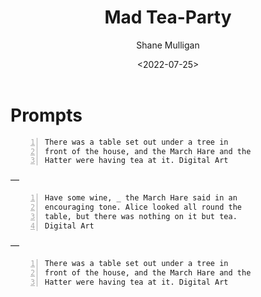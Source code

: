 #+HUGO_BASE_DIR: /home/shane/var/smulliga/source/git/frottage/frottage-hugo
#+HUGO_SECTION: ./portfolio

#+TITLE: Mad Tea-Party
#+DATE: <2022-07-25>
#+AUTHOR: Shane Mulligan
#+KEYWORDS: dalle
# #+hugo_custom_front_matter: :image "img/portfolio/corrupted-multiverse.jpg"
#+hugo_custom_front_matter: :image "https://raw.githubusercontent.com/frottage/dall-e-2-generations/master/mad-tea-party/DALL%C2%B7E%202022-07-24%2022.06.43%20-%20There%20was%20a%20table%20set%20out%20under%20a%20tree%20in%20front%20of%20the%20house%2C%20and%20the%20March%20Hare%20and%20the%20Hatter%20were%20having%20tea%20at%20it.%20Digital%20Art.jpg"
#+hugo_custom_front_matter: :weight 10 

* Prompts
#+BEGIN_SRC text -n :async :results verbatim code
  There was a table set out under a tree in
  front of the house, and the March Hare and the
  Hatter were having tea at it. Digital Art
#+END_SRC

[[https://github.com/frottage/dall-e-2-generations/raw/master/mad-tea-party/DALL·E 2022-07-24 22.06.43 - There was a table set out under a tree in front of the house, and the March Hare and the Hatter were having tea at it. Digital Art.jpg]]
[[https://github.com/frottage/dall-e-2-generations/raw/master/mad-tea-party/DALL·E 2022-07-24 22.06.48 - There was a table set out under a tree in front of the house, and the March Hare and the Hatter were having tea at it. Digital Art.jpg]]
[[https://github.com/frottage/dall-e-2-generations/raw/master/mad-tea-party/DALL·E 2022-07-24 22.06.55 - There was a table set out under a tree in front of the house, and the March Hare and the Hatter were having tea at it. Digital Art.jpg]]
[[https://github.com/frottage/dall-e-2-generations/raw/master/mad-tea-party/DALL·E 2022-07-24 22.07.34 - There was a table set out under a tree in front of the house, and the March Hare and the Hatter were having tea at it. Digital Art.jpg]]
[[https://github.com/frottage/dall-e-2-generations/raw/master/mad-tea-party/DALL·E 2022-07-24 22.07.38 - There was a table set out under a tree in front of the house, and the March Hare and the Hatter were having tea at it. Digital Art.jpg]]
[[https://github.com/frottage/dall-e-2-generations/raw/master/mad-tea-party/DALL·E 2022-07-24 22.07.47 - There was a table set out under a tree in front of the house, and the March Hare and the Hatter were having tea at it. Digital Art.jpg]]

---

#+BEGIN_SRC text -n :async :results verbatim code
  Have some wine, _ the March Hare said in an
  encouraging tone. Alice looked all round the
  table, but there was nothing on it but tea.
  Digital Art
#+END_SRC

[[https://github.com/frottage/dall-e-2-generations/raw/master/mad-tea-party/DALL·E 2022-07-24 22.08.19 - Have some wine, _ the March Hare said in an encouraging tone. Alice looked all round the table, but there was nothing on it but tea. Digital Art.jpg]]
[[https://github.com/frottage/dall-e-2-generations/raw/master/mad-tea-party/DALL·E 2022-07-24 22.08.23 - Have some wine, _ the March Hare said in an encouraging tone. Alice looked all round the table, but there was nothing on it but tea. Digital Art.jpg]]
[[https://github.com/frottage/dall-e-2-generations/raw/master/mad-tea-party/DALL·E 2022-07-24 22.08.52 - Have some wine, _ the March Hare said in an encouraging tone. Alice looked all round the table, but there was nothing on it but tea. Digital Art.jpg]]
[[https://github.com/frottage/dall-e-2-generations/raw/master/mad-tea-party/DALL·E 2022-07-24 22.08.59 - Have some wine, _ the March Hare said in an encouraging tone. Alice looked all round the table, but there was nothing on it but tea. Digital Art.jpg]]
[[https://github.com/frottage/dall-e-2-generations/raw/master/mad-tea-party/DALL·E 2022-07-24 22.09.09 - Have some wine, _ the March Hare said in an encouraging tone. Alice looked all round the table, but there was nothing on it but tea. Digital Art.jpg]]
[[https://github.com/frottage/dall-e-2-generations/raw/master/mad-tea-party/DALL·E 2022-07-24 22.09.51 - Have some wine, _ the March Hare said in an encouraging tone. Alice looked all round the table, but there was nothing on it but tea. Digital Art.jpg]]
[[https://github.com/frottage/dall-e-2-generations/raw/master/mad-tea-party/DALL·E 2022-07-24 22.09.56 - Have some wine, _ the March Hare said in an encouraging tone. Alice looked all round the table, but there was nothing on it but tea. Digital Art.jpg]]

---

#+BEGIN_SRC text -n :async :results verbatim code
  There was a table set out under a tree in
  front of the house, and the March Hare and the
  Hatter were having tea at it. Digital Art
#+END_SRC

[[https://github.com/frottage/dall-e-2-generations/raw/master/mad-tea-party/DALL·E 2022-07-24 22.11.56 - There was a table set out under a tree in front of the house, and the March Hare and the Hatter were having tea at it. Digital Art.jpg]]
[[https://github.com/frottage/dall-e-2-generations/raw/master/mad-tea-party/DALL·E 2022-07-24 22.12.23 - There was a table set out under a tree in front of the house, and the March Hare and the Hatter were having tea at it. Digital Art.jpg]]
